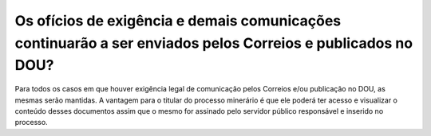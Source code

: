 Os ofícios de exigência e demais comunicações continuarão a ser enviados pelos Correios e publicados no DOU?
============================================================================================================

Para todos os casos em que houver exigência legal de comunicação pelos Correios e/ou publicação no DOU, as mesmas serão mantidas. A vantagem para o titular do processo minerário é que ele poderá ter acesso e visualizar o conteúdo desses documentos assim que o mesmo for assinado pelo servidor público responsável e inserido no processo. 

